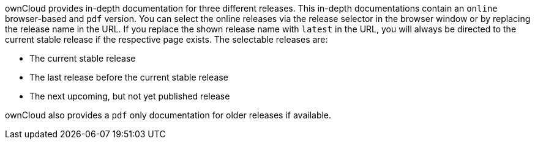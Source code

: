 ownCloud provides in-depth documentation for three different releases. This in-depth documentations contain an `online` browser-based and `pdf` version. You can select the online releases via the release selector in the browser window or by replacing the release name in the URL. If you replace the shown release name with `latest` in the URL, you will always be directed to the current stable release if the respective page exists. The selectable releases are:

- The current stable release
- The last release before the current stable release
- The next upcoming, but not yet published release

ownCloud also provides a `pdf` only documentation for older releases if available.
